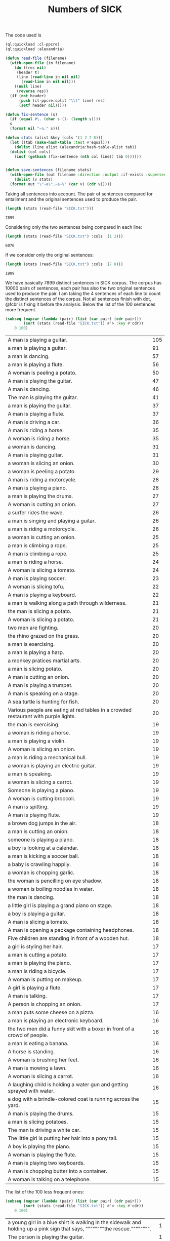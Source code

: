 #+Title: Numbers of SICK

The code used is

#+BEGIN_SRC lisp
  (ql:quickload :cl-ppcre)
  (ql:quickload :alexandria)

  (defun read-file (filename)
    (with-open-file (in filename)
      (do ((res nil)
	   (header t)
	   (line (read-line in nil nil)
		 (read-line in nil nil)))
	  ((null line)
	   (reverse res))
	(if (not header)
	    (push (cl-ppcre:split "\\t" line) res)
	    (setf header nil)))))

  (defun fix-sentence (s)
    (if (equal #\. (char s (1- (length s))))
	s
	(format nil "~a." s)))

  (defun stats (alist &key (cols '(1 2 7 8)))
    (let ((tab (make-hash-table :test #'equal)))
      (dolist (line alist (alexandria:hash-table-alist tab))
	(dolist (col cols)
	  (incf (gethash (fix-sentence (nth col line)) tab 0))))))


  (defun save-sentences (filename stats)
    (with-open-file (out filename :direction :output :if-exists :supersede)
      (dolist (v stats)
	(format out "\"~a\",~a~%" (car v) (cdr v)))))
#+END_SRC

Taking all sentences into account. The pair of sentences compared for
entailment and the original sentences used to produce the pair.

#+BEGIN_SRC lisp :exports both
(length (stats (read-file "SICK.txt")))
#+END_SRC

#+RESULTS:
: 7899

Considering only the two sentences being compared in each line:

#+BEGIN_SRC lisp :exports both
(length (stats (read-file "SICK.txt") :cols '(1 2)))
#+END_SRC

#+RESULTS:
: 6076

If we consider only the original sentences:

#+BEGIN_SRC lisp :exports both
(length (stats (read-file "SICK.txt") :cols '(7 8)))
#+END_SRC

#+RESULTS:
: 1909

We have basically 7899 distinct sentences in SICK corpus. The corpus
has 10000 pairs of sentences, each pair has also the two original
sentences used to produce the pair. I am taking the 4 sentences of
each line to count the distinct sentences of the corpus. Not all
sentences finish with dot, @fcbr is fixing it before the
analysis. Below the list of the 100 sentences more frequent.

#+name: tab1
#+BEGIN_SRC lisp :results table :exports both
  (subseq (mapcar (lambda (pair) (list (car pair) (cdr pair)))
		  (sort (stats (read-file "SICK.txt")) #'> :key #'cdr))
	  0 100)
#+END_SRC

#+RESULTS: tab1
| A man is playing a guitar.                                                          | 105 |
| a man is playing a guitar.                                                          |  91 |
| a man is dancing.                                                                   |  57 |
| a man is playing a flute.                                                           |  56 |
| A woman is peeling a potato.                                                        |  50 |
| A man is playing the guitar.                                                        |  47 |
| A man is dancing.                                                                   |  46 |
| The man is playing the guitar.                                                      |  41 |
| a man is playing the guitar.                                                        |  37 |
| A man is playing a flute.                                                           |  37 |
| A man is driving a car.                                                             |  36 |
| A man is riding a horse.                                                            |  35 |
| A woman is riding a horse.                                                          |  35 |
| a woman is dancing.                                                                 |  31 |
| A man is playing guitar.                                                            |  31 |
| a woman is slicing an onion.                                                        |  30 |
| a woman is peeling a potato.                                                        |  29 |
| A man is riding a motorcycle.                                                       |  28 |
| A man is playing a piano.                                                           |  28 |
| a man is playing the drums.                                                         |  27 |
| A woman is cutting an onion.                                                        |  27 |
| a surfer rides the wave.                                                            |  26 |
| a man is singing and playing a guitar.                                              |  26 |
| a man is riding a motorcycle.                                                       |  26 |
| a woman is cutting an onion.                                                        |  25 |
| a man is climbing a rope.                                                           |  25 |
| A man is climbing a rope.                                                           |  25 |
| a man is riding a horse.                                                            |  24 |
| A woman is slicing a tomato.                                                        |  24 |
| A man is playing soccer.                                                            |  23 |
| A woman is slicing tofu.                                                            |  22 |
| A man is playing a keyboard.                                                        |  22 |
| a man is walking along a path through wilderness.                                   |  21 |
| the man is slicing a potato.                                                        |  21 |
| A woman is slicing a potato.                                                        |  21 |
| two men are fighting.                                                               |  20 |
| the rhino grazed on the grass.                                                      |  20 |
| a man is exercising.                                                                |  20 |
| a man is playing a harp.                                                            |  20 |
| a monkey pratices martial arts.                                                     |  20 |
| a man is slicing potato.                                                            |  20 |
| A man is cutting an onion.                                                          |  20 |
| A man is playing a trumpet.                                                         |  20 |
| A man is speaking on a stage.                                                       |  20 |
| A sea turtle is hunting for fish.                                                   |  20 |
| Various people are eating at red tables in a crowded restaurant with purple lights. |  20 |
| the man is exercising.                                                              |  19 |
| a woman is riding a horse.                                                          |  19 |
| a man is playing a violin.                                                          |  19 |
| A woman is slicing an onion.                                                        |  19 |
| a man is riding a mechanical bull.                                                  |  19 |
| a woman is playing an electric guitar.                                              |  19 |
| a man is speaking.                                                                  |  19 |
| a woman is slicing a carrot.                                                        |  19 |
| Someone is playing a piano.                                                         |  19 |
| A woman is cutting broccoli.                                                        |  19 |
| A man is spitting.                                                                  |  19 |
| A man is playing flute.                                                             |  19 |
| a brown dog jumps in the air.                                                       |  18 |
| a man is cutting an onion.                                                          |  18 |
| someone is playing a piano.                                                         |  18 |
| a boy is looking at a calendar.                                                     |  18 |
| a man is kicking a soccer ball.                                                     |  18 |
| a baby is crawling happily.                                                         |  18 |
| a woman is chopping garlic.                                                         |  18 |
| the woman is pencilling on eye shadow.                                              |  18 |
| a woman is boiling noodles in water.                                                |  18 |
| the man is dancing.                                                                 |  18 |
| a little girl is playing a grand piano on stage.                                    |  18 |
| a boy is playing a guitar.                                                          |  18 |
| A man is slicing a tomato.                                                          |  18 |
| A man is opening a package containing headphones.                                   |  18 |
| Five children are standing in front of a wooden hut.                                |  18 |
| a girl is styling her hair.                                                         |  17 |
| a man is cutting a potato.                                                          |  17 |
| a man is playing the piano.                                                         |  17 |
| a man is riding a bicycle.                                                          |  17 |
| A woman is putting on makeup.                                                       |  17 |
| A girl is playing a flute.                                                          |  17 |
| A man is talking.                                                                   |  17 |
| A person is chopping an onion.                                                      |  17 |
| a man puts some cheese on a pizza.                                                  |  16 |
| a man is playing an electronic keyboard.                                            |  16 |
| the two men did a funny skit with a boxer in front of a crowd of people.            |  16 |
| a man is eating a banana.                                                           |  16 |
| A horse is standing.                                                                |  16 |
| A woman is brushing her feet.                                                       |  16 |
| A man is mowing a lawn.                                                             |  16 |
| A woman is slicing a carrot.                                                        |  16 |
| A laughing child is holding a water gun and getting sprayed with water.             |  16 |
| a dog with a brindle-colored coat is running across the yard.                       |  15 |
| A man is playing the drums.                                                         |  15 |
| a man is slicing potatoes.                                                          |  15 |
| The man is driving a white car.                                                     |  15 |
| The little girl is putting her hair into a pony tail.                               |  15 |
| A boy is playing the piano.                                                         |  15 |
| A woman is playing the flute.                                                       |  15 |
| A man is playing two keyboards.                                                     |  15 |
| A man is chopping butter into a container.                                          |  15 |
| A woman is talking on a telephone.                                                  |  15 |

The list of the 100 less frequent ones:

#+name: tab2
#+BEGIN_SRC lisp :results table :exports both
  (subseq (mapcar (lambda (pair) (list (car pair) (cdr pair)))
		  (sort (stats (read-file "SICK.txt")) #'< :key #'cdr))
	  0 100)
#+END_SRC

#+RESULTS: tab2
| a young girl in a blue shirt is walking in the sidewalk and holding up a pink sign that says, """"""""the rescue."""""""". | 1 |
| The person is playing the guitar.                                                                                          | 1 |
| A man is diving into the water.                                                                                            | 1 |
| A man is jumping into a pool.                                                                                              | 1 |
| A man is untying a shoe.                                                                                                   | 1 |
| A man is tying the shoe.                                                                                                   | 1 |
| A shoe is being tied by a man.                                                                                             | 1 |
| There is no person throwing a cat at the ceiling.                                                                          | 1 |
| A person is stupidly throwing a cat at the ceiling.                                                                        | 1 |
| A person is taking a cat down from the ceiling.                                                                            | 1 |
| There is no toy train striking a toy car.                                                                                  | 1 |
| A toy train is violently striking a toy car.                                                                               | 1 |
| A car and a train are striking a toy.                                                                                      | 1 |
| A toy train is hitting a toy car.                                                                                          | 1 |
| There is no dog licking a baby.                                                                                            | 1 |
| A dog is walking away from a baby.                                                                                         | 1 |
| A dog is licking a toddler.                                                                                                | 1 |
| A guitar is being passionately played by a man.                                                                            | 1 |
| A woman is putting away a potato.                                                                                          | 1 |
| A woman is absently peeling a potato.                                                                                      | 1 |
| Nobody is playing the guitar.                                                                                              | 1 |
| A man is dropping the guitar.                                                                                              | 1 |
| A person is wrapping up an onion.                                                                                          | 1 |
| A person near an onion has a cut.                                                                                          | 1 |
| There is no dog riding a skateboard.                                                                                       | 1 |
| An animal is riding a skateboard.                                                                                          | 1 |
| Asian woman in crowd, carrying black bag with """"pain"""" and spiked knuckle graphic.                                     | 1 |
| A dog is standing on concrete and is holding a blue ball.                                                                  | 2 |
| A dog is running on concrete and is holding a ball.                                                                        | 2 |
| The small dog is walking outside and is carrying a colorful toy in its mouth.                                              | 2 |
| The large dog is walking outside and is holding a colorful toy in its mouth.                                               | 2 |
| A little boy is sticking his tongue out for the camera and another boy is not looking.                                     | 2 |
| The little boy is sticking his tongue out for the camera and another boy is looking on.                                    | 2 |
| Two young girl are looking up at the camera and one is sticking out his tongue.                                            | 2 |
| Two kids are looking up at the camera and one is sticking out his tongue.                                                  | 2 |
| A woman is wearing ear protection and is firing a gun at an outdoor shooting range.                                        | 2 |
| The woman is wearing ear protection and is firing a gun at an indoor shooting range.                                       | 2 |
| A man is shooting at target practice.                                                                                      | 2 |
| A woman is firing at target practice.                                                                                      | 2 |
| No motorcycle racer is riding a red and black bike.                                                                        | 2 |
| A motorcycle racer is riding a red and black bike.                                                                         | 2 |
| A woman is leaning on a racing motorcycle.                                                                                 | 2 |
| A racer is leaning on a racing motorcycle.                                                                                 | 2 |
| A boy is running through the grass.                                                                                        | 2 |
| A boy is running on the beach.                                                                                             | 2 |
| A kid wearing a striped shirt is running barefoot on the sandy hill.                                                       | 2 |
| A black and white dog is carrying a small stick on the green grass.                                                        | 2 |
| A black and white dog is carrying a big stick on the green grass.                                                          | 2 |
| A black and white dog with a large branch is standing in the field.                                                        | 2 |
| A black and white dog with a large branch is running in the grass.                                                         | 2 |
| A man is crouching down next to a dog and is smiling at a little girl sitting on the sidewalk.                             | 2 |
| A woman is crouching down next to a dog and is smiling at a young girl sitting on the sidewalk.                            | 2 |
| A woman is showing a small cat to an infant.                                                                               | 2 |
| A woman is showing a puppy to an infant.                                                                                   | 2 |
| A bicyclist is performing a trick over a clean wall.                                                                       | 2 |
| A bicyclist is performing a trick over wall full of graffiti.                                                              | 2 |
| There is no cyclist performing a jump on a bicycle.                                                                        | 2 |
| A man is performing a jump on a bicycle.                                                                                   | 2 |
| A boy is wearing an orange shirt and a striped tie.                                                                        | 2 |
| The girl is wearing an orange shirt and a striped tie.                                                                     | 2 |
| A girl in an orange shirt and clown makeup is walking in a park and others are looking on.                                 | 2 |
| A woman in an orange shirt and clown makeup is standing in a park and others are looking on.                               | 2 |
| A little boy and a woman wearing a yellow shirt are getting splashed by a city fountain.                                   | 2 |
| A little girl and a woman wearing a yellow shirt are getting splashed near a fountain.                                     | 2 |
| A young girl is playing on the edge of a fountain and an older woman is not watching her.                                  | 2 |
| The young girl is playing on the edge of a fountain and an older woman is watching her.                                    | 2 |
| A shirtless man is escorting a horse that is pulling a carriage along a dirty road.                                        | 2 |
| A shirtless man is escorting a horse that is pulling a carriage along a road.                                              | 2 |
| A shirtless woman is leading a horse that is pulling a carriage.                                                           | 2 |
| A shirtless man is leading a carriage that is being pulled by a horse.                                                     | 2 |
| A dog is running on the grass and chasing a ball.                                                                          | 2 |
| A dog is running on the beach and chasing a ball.                                                                          | 2 |
| A brown and white dog is catching a dirty golf ball in a dirt field.                                                       | 2 |
| A brown and white dog is biting a dirty tennis ball in a dirt field.                                                       | 2 |
| No dog is emerging from a lake.                                                                                            | 2 |
| An animal is emerging from a lake.                                                                                         | 2 |
| A brown and white dog is not running through the river.                                                                    | 2 |
| A brown and white dog is running through the water.                                                                        | 2 |
| A woman is standing in the water at the base of a waterfall.                                                               | 2 |
| The man is standing in the water at the base of a waterfall.                                                               | 2 |
| The body of a man is in the water near a waterfall.                                                                        | 2 |
| The man is swimming in a body of water near a waterfall.                                                                   | 2 |
| A barefoot man in pajamas is looking toward the sky and is standing on the tennis court.                                   | 2 |
| A barefoot man in pajamas is looking toward the stars and is walking on the tennis court.                                  | 2 |
| A woman is wearing a blue shirt and walking barefoot on a tennis court.                                                    | 2 |
| A person is wearing a blue shirt and walking barefoot on a tennis court.                                                   | 2 |
| No people are riding camels at the beach.                                                                                  | 2 |
| People are riding two camels on the sand.                                                                                  | 2 |
| Two people are seated near a camel and another camel is in the foreground.                                                 | 2 |
| Two men are seated on a camel and another camel is in the foreground.                                                      | 2 |
| There is no dog standing on one leg and is waiting for a soccer ball.                                                      | 2 |
| A dog is standing on one leg and is waiting for a ball.                                                                    | 2 |
| There is no black and white dog jumping for a ball.                                                                        | 2 |
| The black and white dog is jumping for the ball.                                                                           | 2 |
| A yellow dog is running up a sandy path.                                                                                   | 2 |
| A yellow dog is running down a path covered by sand.                                                                       | 2 |
| A golden retriever is not running.                                                                                         | 2 |
| A dog is running.                                                                                                          | 2 |
| The girl is painting a coverall blue.                                                                                      | 2 |
| The boy in the blue coverall is painting.                                                                                  | 2 |





The complete list is in the file =numbers.sentences=:

#+BEGIN_SRC lisp
(save-sentences "numbers.sentences" (stats (read-file "SICK.txt")))
#+END_SRC

Sentences with more occurrences are 'original' sentences very reused
and sentences repeated in the corpus. The following table shows the
histogram of the frequency of occurrences. 

1. The sentence "a man is playing a guitar" is repeated in the corpus
   105 plus 91 times. 

2. We have 27 sentences that occurs only one time in the corpus.

#+BEGIN_SRC R  :exports both
  data <- read.csv("numbers.sentences", header=FALSE)
  table(data$V2)
#+END_SRC

#+RESULTS:
|   1 |   27 |
|   2 | 3914 |
|   3 |  215 |
|   4 |   50 |
|   5 | 1029 |
|   6 |  500 |
|   7 |  210 |
|   8 |   52 |
|   9 |  959 |
|  10 |  381 |
|  11 |   72 |
|  12 |  163 |
|  13 |  124 |
|  14 |  100 |
|  15 |   13 |
|  16 |    9 |
|  17 |    8 |
|  18 |   15 |
|  19 |   12 |
|  20 |   11 |
|  21 |    3 |
|  22 |    2 |
|  23 |    1 |
|  24 |    2 |
|  25 |    3 |
|  26 |    3 |
|  27 |    2 |
|  28 |    2 |
|  29 |    1 |
|  30 |    1 |
|  31 |    2 |
|  35 |    2 |
|  36 |    1 |
|  37 |    2 |
|  41 |    1 |
|  46 |    1 |
|  47 |    1 |
|  50 |    1 |
|  56 |    1 |
|  57 |    1 |
|  91 |    1 |
| 105 |    1 |


